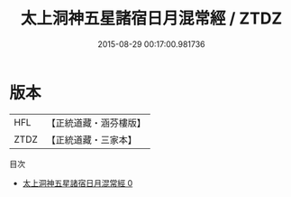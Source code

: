 #+TITLE: 太上洞神五星諸宿日月混常經 / ZTDZ

#+DATE: 2015-08-29 00:17:00.981736
* 版本
 |       HFL|【正統道藏・涵芬樓版】|
 |      ZTDZ|【正統道藏・三家本】|
目次
 - [[file:KR5c0038_000.txt][太上洞神五星諸宿日月混常經 0]]
